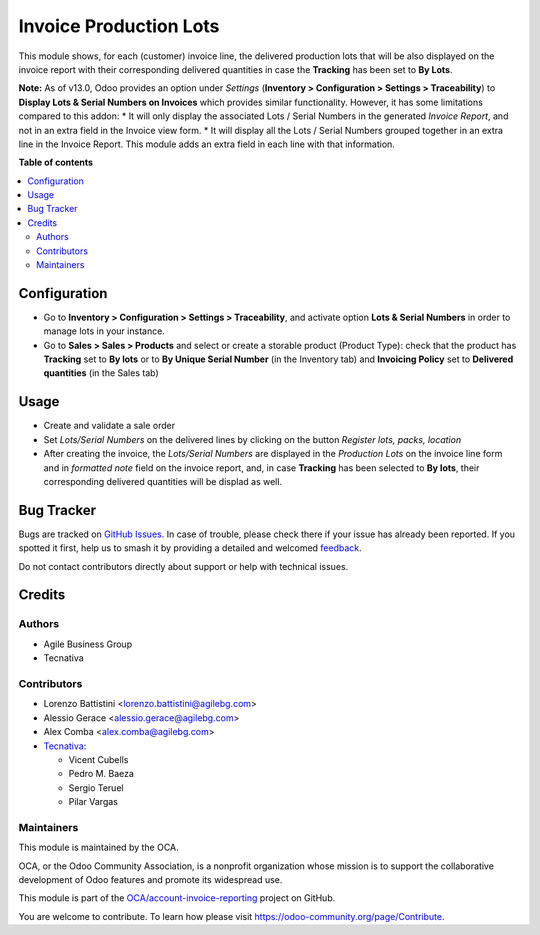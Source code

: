 =======================
Invoice Production Lots
=======================

.. 
   !!!!!!!!!!!!!!!!!!!!!!!!!!!!!!!!!!!!!!!!!!!!!!!!!!!!
   !! This file is generated by oca-gen-addon-readme !!
   !! changes will be overwritten.                   !!
   !!!!!!!!!!!!!!!!!!!!!!!!!!!!!!!!!!!!!!!!!!!!!!!!!!!!
   !! source digest: sha256:980f5ccd147d9749d3f39a91625bf26c0df2b113cec06dd4a73d4a7892f680da
   !!!!!!!!!!!!!!!!!!!!!!!!!!!!!!!!!!!!!!!!!!!!!!!!!!!!

.. |badge1| image:: https://img.shields.io/badge/maturity-Beta-yellow.png
    :target: https://odoo-community.org/page/development-status
    :alt: Beta
.. |badge2| image:: https://img.shields.io/badge/licence-AGPL--3-blue.png
    :target: http://www.gnu.org/licenses/agpl-3.0-standalone.html
    :alt: License: AGPL-3
.. |badge3| image:: https://img.shields.io/badge/github-OCA%2Faccount--invoice--reporting-lightgray.png?logo=github
    :target: https://github.com/OCA/account-invoice-reporting/tree/17.0/account_invoice_production_lot
    :alt: OCA/account-invoice-reporting
.. |badge4| image:: https://img.shields.io/badge/weblate-Translate%20me-F47D42.png
    :target: https://translation.odoo-community.org/projects/account-invoice-reporting-17-0/account-invoice-reporting-17-0-account_invoice_production_lot
    :alt: Translate me on Weblate
.. |badge5| image:: https://img.shields.io/badge/runboat-Try%20me-875A7B.png
    :target: https://runboat.odoo-community.org/builds?repo=OCA/account-invoice-reporting&target_branch=17.0
    :alt: Try me on Runboat

|badge1| |badge2| |badge3| |badge4| |badge5|

This module shows, for each (customer) invoice line, the delivered
production lots that will be also displayed on the invoice report with
their corresponding delivered quantities in case the **Tracking** has
been set to **By Lots**.

**Note:** As of v13.0, Odoo provides an option under *Settings*
(**Inventory > Configuration > Settings > Traceability**) to **Display
Lots & Serial Numbers on Invoices** which provides similar
functionality. However, it has some limitations compared to this addon:
\* It will only display the associated Lots / Serial Numbers in the
generated *Invoice Report*, and not in an extra field in the Invoice
view form. \* It will display all the Lots / Serial Numbers grouped
together in an extra line in the Invoice Report. This module adds an
extra field in each line with that information.

**Table of contents**

.. contents::
   :local:

Configuration
=============

- Go to **Inventory > Configuration > Settings > Traceability**, and
  activate option **Lots & Serial Numbers** in order to manage lots in
  your instance.
- Go to **Sales > Sales > Products** and select or create a storable
  product (Product Type): check that the product has **Tracking** set to
  **By lots** or to **By Unique Serial Number** (in the Inventory tab)
  and **Invoicing Policy** set to **Delivered quantities** (in the Sales
  tab)

Usage
=====

- Create and validate a sale order
- Set *Lots/Serial Numbers* on the delivered lines by clicking on the
  button *Register lots, packs, location*
- After creating the invoice, the *Lots/Serial Numbers* are displayed in
  the *Production Lots* on the invoice line form and in *formatted note*
  field on the invoice report, and, in case **Tracking** has been
  selected to **By lots**, their corresponding delivered quantities will
  be displad as well.

Bug Tracker
===========

Bugs are tracked on `GitHub Issues <https://github.com/OCA/account-invoice-reporting/issues>`_.
In case of trouble, please check there if your issue has already been reported.
If you spotted it first, help us to smash it by providing a detailed and welcomed
`feedback <https://github.com/OCA/account-invoice-reporting/issues/new?body=module:%20account_invoice_production_lot%0Aversion:%2017.0%0A%0A**Steps%20to%20reproduce**%0A-%20...%0A%0A**Current%20behavior**%0A%0A**Expected%20behavior**>`_.

Do not contact contributors directly about support or help with technical issues.

Credits
=======

Authors
-------

* Agile Business Group
* Tecnativa

Contributors
------------

- Lorenzo Battistini <lorenzo.battistini@agilebg.com>
- Alessio Gerace <alessio.gerace@agilebg.com>
- Alex Comba <alex.comba@agilebg.com>
- `Tecnativa <https://www.tecnativa.com>`__:

  - Vicent Cubells
  - Pedro M. Baeza
  - Sergio Teruel
  - Pilar Vargas

Maintainers
-----------

This module is maintained by the OCA.

.. image:: https://odoo-community.org/logo.png
   :alt: Odoo Community Association
   :target: https://odoo-community.org

OCA, or the Odoo Community Association, is a nonprofit organization whose
mission is to support the collaborative development of Odoo features and
promote its widespread use.

This module is part of the `OCA/account-invoice-reporting <https://github.com/OCA/account-invoice-reporting/tree/17.0/account_invoice_production_lot>`_ project on GitHub.

You are welcome to contribute. To learn how please visit https://odoo-community.org/page/Contribute.
